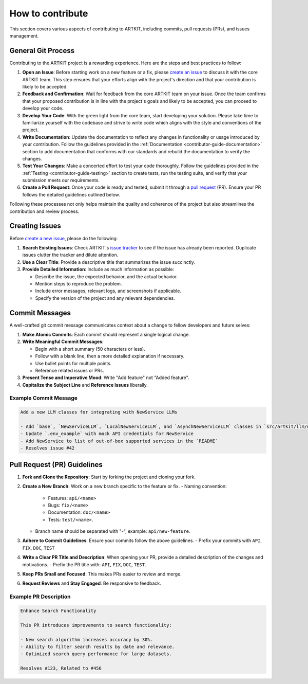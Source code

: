 .. _contributor-guide-git:

How to contribute
=================

This section covers various aspects of contributing to ARTKIT, including commits, pull requests (PRs), and issues management.


General Git Process
-------------------


Contributing to the ARTKIT project is a rewarding experience. Here are the steps and best practices to follow:

1. **Open an Issue**: Before starting work on a new feature or a fix, please `create an issue <https://docs.github.com/en/issues/tracking-your-work-with-issues/creating-an-issue>`_ to discuss it with the core ARTKIT team. This step ensures that your efforts align with the project's direction and that your contribution is likely to be accepted.

2. **Feedback and Confirmation**: Wait for feedback from the core ARTKIT team on your issue. Once the team confirms that your proposed contribution is in line with the project's goals and likely to be accepted, you can proceed to develop your code.

3. **Develop Your Code**: With the green light from the core team, start developing your solution. Please take time to familiarize yourself with the codebase and strive to write code which aligns with the style and conventions of the project.

4. **Write Documentation**: Update the documentation to reflect any changes in functionality or usage introduced by your contribution. Follow the guidelines provided in the :ref:`Documentation <contributor-guide-documentation>` section to add documentation that conforms with our standards and rebuild the documentation to verify the changes. 

5. **Test Your Changes**: Make a concerted effort to test your code thoroughly. Follow the guidelines provided in the :ref:`Testing <contributor-guide-testing>` section to create tests, run the testing suite, and verify that your submission meets our requirements.

6. **Create a Pull Request**: Once your code is ready and tested, submit it through a `pull request <https://docs.github.com/en/pull-requests/collaborating-with-pull-requests/proposing-changes-to-your-work-with-pull-requests/about-pull-requests>`_ (PR). Ensure your PR follows the detailed guidelines outlined below.

Following these processes not only helps maintain the quality and coherence of the project but also streamlines the contribution and review process.


Creating Issues
----------------

Before `create a new issue <https://docs.github.com/en/issues/tracking-your-work-with-issues/creating-an-issue>`_, please do the following:

1. **Search Existing Issues**: Check ARTKIT's `issue tracker <https://github.com/BCG-X-Official/artkit/issues>`_ to see if the issue has already been reported. Duplicate issues clutter the tracker and dilute attention.

2. **Use a Clear Title**: Provide a descriptive title that summarizes the issue succinctly.

3. **Provide Detailed Information**: Include as much information as possible:

   - Describe the issue, the expected behavior, and the actual behavior.
   - Mention steps to reproduce the problem.
   - Include error messages, relevant logs, and screenshots if applicable.
   - Specify the version of the project and any relevant dependencies.


Commit Messages
---------------

A well-crafted git commit message communicates context about a change to fellow developers and future selves:

1. **Make Atomic Commits**: Each commit should represent a single logical change.

2. **Write Meaningful Commit Messages**:

   - Begin with a short summary (50 characters or less).
   - Follow with a blank line, then a more detailed explanation if necessary.
   - Use bullet points for multiple points.
   - Reference related issues or PRs.

3. **Present Tense and Imperative Mood**: Write "Add feature" not "Added feature".

4. **Capitalize the Subject Line** and **Reference Issues** liberally.

Example Commit Message
~~~~~~~~~~~~~~~~~~~~~~

.. code-block:: none

   Add a new LLM classes for integrating with NewService LLMs
   
   - Add `base`, `NewServiceLLM`, `LocalNewServiceLLM`, and `AsynchNewServiceLLM` classes in `src/artkit/llm/newservice`
   - Update `.env_example` with mock API credentials for NewService
   - Add NewService to list of out-of-box supported services in the `README` 
   - Resolves issue #42


Pull Request (PR) Guidelines
----------------------------

1. **Fork and Clone the Repository**: Start by forking the project and cloning your fork.

2. **Create a New Branch**: Work on a new branch specific to the feature or fix.
   - Naming convention: 
      - Features: ``api/<name>``
      - Bugs: ``fix/<name>``
      - Documentation: ``doc/<name>``
      - Tests: ``test/<name>``.
   - Branch name should be separated with "-", example: ``api/new-feature``.

3. **Adhere to Commit Guidelines**: Ensure your commits follow the above guidelines.
   - Prefix your commits with ``API``, ``FIX``, ``DOC``, ``TEST``

4. **Write a Clear PR Title and Description**: When opening your PR, provide a detailed description of the changes and motivations.
   - Prefix the PR title with: ``API``, ``FIX``, ``DOC``, ``TEST``.

5. **Keep PRs Small and Focused**: This makes PRs easier to review and merge.

6. **Request Reviews** and **Stay Engaged**: Be responsive to feedback.

Example PR Description
~~~~~~~~~~~~~~~~~~~~~~~~~~~~~~~~

.. code-block:: none

   Enhance Search Functionality
   
   This PR introduces improvements to search functionality:
   
   - New search algorithm increases accuracy by 30%.
   - Ability to filter search results by date and relevance.
   - Optimized search query performance for large datasets.
   
   Resolves #123, Related to #456
